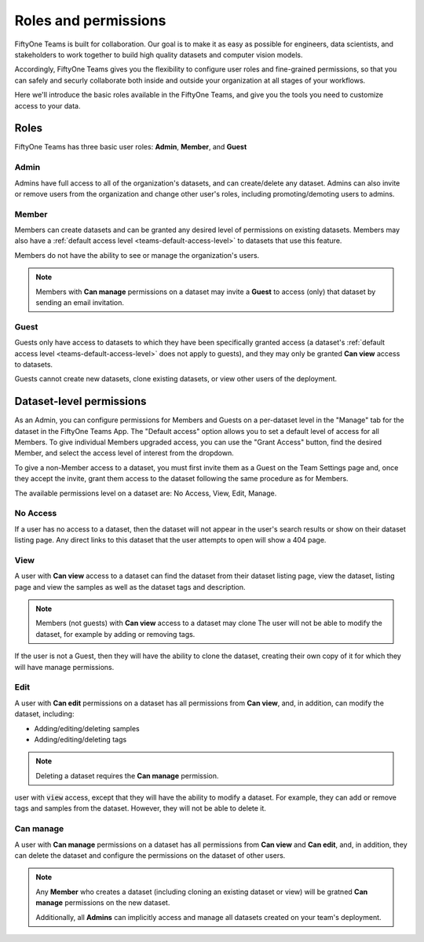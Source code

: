 .. _teams-roles-and-permissions:

Roles and permissions
=====================

.. default-role:: code

FiftyOne Teams is built for collaboration. Our goal is to make it as easy as
possible for engineers, data scientists, and stakeholders to work together to
build high quality datasets and computer vision models.

Accordingly, FiftyOne Teams gives you the flexibility to configure user roles
and fine-grained permissions, so that you can safely and securly collaborate
both inside and outside your organization at all stages of your workflows.

Here we'll introduce the basic roles available in the FiftyOne Teams, and
give you the tools you need to customize access to your data.

.. _teams-roles:

Roles
_____

FiftyOne Teams has three basic user roles: **Admin**, **Member**, and **Guest**

.. image:: ../images/teams/roles.png
   :alt: roles
   :align: center

.. _teams-admin:

Admin
-----

Admins have full access to all of the organization's datasets, and can
create/delete any dataset. Admins can also invite or remove users from the
organization and change other user's roles, including promoting/demoting users
to admins.

.. _teams-member:

Member
------

Members can create datasets and can be granted any desired level of permissions
on existing datasets. Members may also have a
:ref:`default access level <teams-default-access-level>` to datasets that use
this feature.

Members do not have the ability to see or manage the organization's users.

.. note::

   Members with **Can manage** permissions on a dataset may invite a **Guest**
   to access (only) that dataset by sending an email invitation.

.. _teams-guest:

Guest
-----

Guests only have access to datasets to which they have been specifically
granted access (a dataset's
:ref:`default access level <teams-default-access-level>` does not apply to
guests), and they may only be granted **Can view** access to datasets.

Guests cannot create new datasets, clone existing datasets, or view other users
of the deployment.

.. _dataset-permissions:

Dataset-level permissions
_________________________

As an Admin, you can configure permissions for Members and Guests on a
per-dataset level in the "Manage" tab for the dataset in the FiftyOne Teams
App. The "Default access" option allows you to set a default level of access
for all Members. To give individual Members upgraded access, you can use the
"Grant Access" button, find the desired Member, and select the access level of
interest from the dropdown.

To give a non-Member access to a dataset, you must first invite them as a Guest
on the Team Settings page and, once they accept the invite, grant them access
to the dataset following the same procedure as for Members.

The available permissions level on a dataset are: No Access, View, Edit,
Manage.

.. image:: ../images/teams/dataset_permissions.png
   :alt: permissions
   :align: center

.. _teams-no-access-permission:

No Access
---------

If a user has no access to a dataset, then the dataset will not appear in the
user's search results or show on their dataset listing page. Any direct links
to this dataset that the user attempts to open will show a 404 page.

.. _teams-view-permission:

View
----

A user with **Can view** access to a dataset can find the dataset from their
dataset listing page, view the dataset,
listing page and view the samples as well as the dataset tags and description.

.. note::

   Members (not guests) with **Can view** access to a dataset may clone
   The user will not be able to modify the dataset, for example by adding or
   removing tags.

If the user is not a Guest, then they will have the ability to clone the
dataset, creating their own copy of it for which they will have manage
permissions.

.. _teams-edit-permission:

Edit
----

A user with **Can edit** permissions on a dataset has all permissions from
**Can view**, and, in addition, can modify the dataset, including:

-  Adding/editing/deleting samples
-  Adding/editing/deleting tags

.. note::

   Deleting a dataset requires the **Can manage** permission.

user with `view` access, except that they will have the ability to modify a
dataset. For example, they can add or remove tags and samples from the dataset.
However, they will not be able to delete it.

.. _teams-manage-permission:

Can manage
----------

A user with **Can manage** permissions on a dataset has all permissions from
**Can view** and **Can edit**, and, in addition, they can delete the dataset
and configure the permissions on the dataset of other users.

.. note::

   Any **Member** who creates a dataset (including cloning an existing dataset
   or view) will be gratned **Can manage** permissions on the new dataset.

   Additionally, all **Admins** can implicitly access and manage all datasets
   created on your team's deployment.
